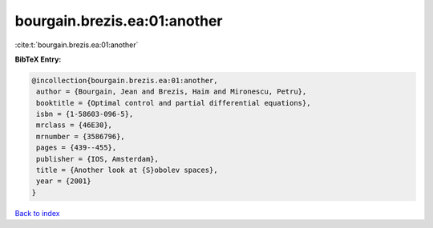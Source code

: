 bourgain.brezis.ea:01:another
=============================

:cite:t:`bourgain.brezis.ea:01:another`

**BibTeX Entry:**

.. code-block:: bibtex

   @incollection{bourgain.brezis.ea:01:another,
    author = {Bourgain, Jean and Brezis, Haim and Mironescu, Petru},
    booktitle = {Optimal control and partial differential equations},
    isbn = {1-58603-096-5},
    mrclass = {46E30},
    mrnumber = {3586796},
    pages = {439--455},
    publisher = {IOS, Amsterdam},
    title = {Another look at {S}obolev spaces},
    year = {2001}
   }

`Back to index <../By-Cite-Keys.html>`_
